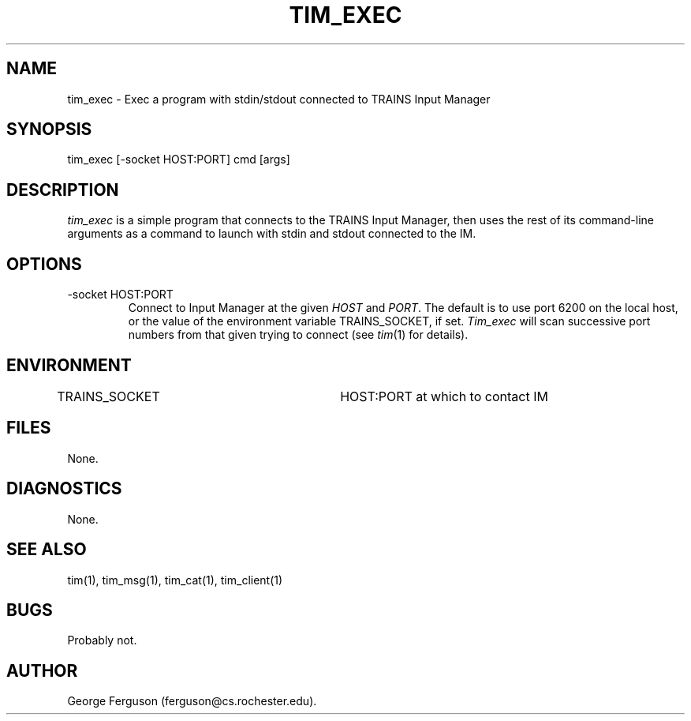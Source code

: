 .\" Time-stamp: <96/10/10 18:19:12 ferguson>
.TH TIM_EXEC 1 "10 Oct 1996" "TRAINS Project"
.SH NAME
tim_exec \- Exec a program with stdin/stdout connected to TRAINS Input Manager
.SH SYNOPSIS
tim_exec [-socket HOST:PORT] cmd [args]
.SH DESCRIPTION
.PP
.I tim_exec
is a simple program that connects to the TRAINS Input Manager, then
uses the rest of its command-line arguments as a command to launch
with stdin and stdout connected to the IM.
.SH OPTIONS
.PP
.IP "-socket HOST:PORT"
Connect to Input Manager at the given
.I HOST
and
.IR PORT .
The default is to use port 6200 on the local host, or the value of the
environment variable TRAINS_SOCKET, if set.
.I Tim_exec
will scan successive port numbers from that given trying to connect
(see
.IR tim (1)
for details).
.SH ENVIRONMENT
.PP
TRAINS_SOCKET			HOST:PORT at which to contact IM
.SH FILES
.PP
None.
.SH DIAGNOSTICS
.PP
None.
.SH SEE ALSO
.PP
tim(1),
tim_msg(1),
tim_cat(1),
tim_client(1)
.SH BUGS
.PP
Probably not.
.SH AUTHOR
.PP
George Ferguson (ferguson@cs.rochester.edu).


